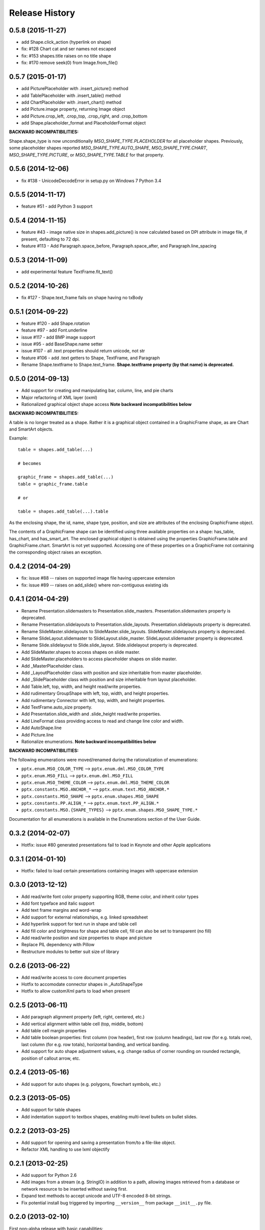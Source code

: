 .. :changelog:

Release History
---------------

0.5.8 (2015-11-27)
++++++++++++++++++

- add Shape.click_action (hyperlink on shape)
- fix: #128 Chart cat and ser names not escaped
- fix: #153 shapes.title raises on no title shape
- fix: #170 remove seek(0) from Image.from_file()


0.5.7 (2015-01-17)
++++++++++++++++++

- add PicturePlaceholder with .insert_picture() method
- add TablePlaceholder with .insert_table() method
- add ChartPlaceholder with .insert_chart() method
- add Picture.image property, returning Image object
- add Picture.crop_left, .crop_top, .crop_right, and .crop_bottom
- add Shape.placeholder_format and PlaceholderFormat object

**BACKWARD INCOMPATIBILITIES:**

Shape.shape_type is now unconditionally `MSO_SHAPE_TYPE.PLACEHOLDER` for all
placeholder shapes. Previously, some placeholder shapes reported
`MSO_SHAPE_TYPE.AUTO_SHAPE`, `MSO_SHAPE_TYPE.CHART`,
`MSO_SHAPE_TYPE.PICTURE`, or `MSO_SHAPE_TYPE.TABLE` for that property.


0.5.6 (2014-12-06)
++++++++++++++++++

- fix #138 - UnicodeDecodeError in setup.py on Windows 7 Python 3.4


0.5.5 (2014-11-17)
++++++++++++++++++

- feature #51 - add Python 3 support


0.5.4 (2014-11-15)
++++++++++++++++++

- feature #43 - image native size in shapes.add_picture() is now calculated
  based on DPI attribute in image file, if present, defaulting to 72 dpi.
- feature #113 - Add Paragraph.space_before, Paragraph.space_after, and
  Paragraph.line_spacing


0.5.3 (2014-11-09)
++++++++++++++++++

- add experimental feature TextFrame.fit_text()


0.5.2 (2014-10-26)
++++++++++++++++++

- fix #127 - Shape.text_frame fails on shape having no txBody


0.5.1 (2014-09-22)
++++++++++++++++++

- feature #120 - add Shape.rotation
- feature #97 - add Font.underline
- issue #117 - add BMP image support
- issue #95 - add BaseShape.name setter
- issue #107 - all .text properties should return unicode, not str
- feature #106 - add .text getters to Shape, TextFrame, and Paragraph

- Rename Shape.textframe to Shape.text_frame.
  **Shape.textframe property (by that name) is deprecated.**


0.5.0 (2014-09-13)
++++++++++++++++++

- Add support for creating and manipulating bar, column, line, and pie charts
- Major refactoring of XML layer (oxml)
- Rationalized graphical object shape access
  **Note backward incompatibilities below**

**BACKWARD INCOMPATIBILITIES:**

A table is no longer treated as a shape. Rather it is a graphical object
contained in a GraphicFrame shape, as are Chart and SmartArt objects.

Example::

    table = shapes.add_table(...)

    # becomes

    graphic_frame = shapes.add_table(...)
    table = graphic_frame.table

    # or

    table = shapes.add_table(...).table

As the enclosing shape, the id, name, shape type, position, and size are
attributes of the enclosing GraphicFrame object.

The contents of a GraphicFrame shape can be identified using three available
properties on a shape: has_table, has_chart, and has_smart_art. The enclosed
graphical object is obtained using the properties GraphicFrame.table and
GraphicFrame.chart. SmartArt is not yet supported. Accessing one of these
properties on a GraphicFrame not containing the corresponding object raises
an exception.


0.4.2 (2014-04-29)
++++++++++++++++++

- fix: issue #88 -- raises on supported image file having uppercase extension
- fix: issue #89 -- raises on add_slide() where non-contiguous existing ids


0.4.1 (2014-04-29)
++++++++++++++++++

- Rename Presentation.slidemasters to Presentation.slide_masters.
  Presentation.slidemasters property is deprecated.
- Rename Presentation.slidelayouts to Presentation.slide_layouts.
  Presentation.slidelayouts property is deprecated.
- Rename SlideMaster.slidelayouts to SlideMaster.slide_layouts.
  SlideMaster.slidelayouts property is deprecated.
- Rename SlideLayout.slidemaster to SlideLayout.slide_master.
  SlideLayout.slidemaster property is deprecated.
- Rename Slide.slidelayout to Slide.slide_layout. Slide.slidelayout property
  is deprecated.
- Add SlideMaster.shapes to access shapes on slide master.
- Add SlideMaster.placeholders to access placeholder shapes on slide master.
- Add _MasterPlaceholder class.
- Add _LayoutPlaceholder class with position and size inheritable from master
  placeholder.
- Add _SlidePlaceholder class with position and size inheritable from layout
  placeholder.
- Add Table.left, top, width, and height read/write properties.
- Add rudimentary GroupShape with left, top, width, and height properties.
- Add rudimentary Connector with left, top, width, and height properties.
- Add TextFrame.auto_size property.
- Add Presentation.slide_width and .slide_height read/write properties.
- Add LineFormat class providing access to read and change line color and
  width.
- Add AutoShape.line
- Add Picture.line

- Rationalize enumerations. **Note backward incompatibilities below**

**BACKWARD INCOMPATIBILITIES:**

The following enumerations were moved/renamed during the rationalization of
enumerations:

- ``pptx.enum.MSO_COLOR_TYPE`` --> ``pptx.enum.dml.MSO_COLOR_TYPE``
- ``pptx.enum.MSO_FILL`` --> ``pptx.enum.dml.MSO_FILL``
- ``pptx.enum.MSO_THEME_COLOR`` --> ``pptx.enum.dml.MSO_THEME_COLOR``
- ``pptx.constants.MSO.ANCHOR_*`` --> ``pptx.enum.text.MSO_ANCHOR.*``
- ``pptx.constants.MSO_SHAPE`` --> ``pptx.enum.shapes.MSO_SHAPE``
- ``pptx.constants.PP.ALIGN_*`` --> ``pptx.enum.text.PP_ALIGN.*``
- ``pptx.constants.MSO.{SHAPE_TYPES}`` -->
  ``pptx.enum.shapes.MSO_SHAPE_TYPE.*``

Documentation for all enumerations is available in the Enumerations section
of the User Guide.


0.3.2 (2014-02-07)
++++++++++++++++++

- Hotfix: issue #80 generated presentations fail to load in Keynote and other
  Apple applications


0.3.1 (2014-01-10)
++++++++++++++++++

- Hotfix: failed to load certain presentations containing images with
  uppercase extension


0.3.0 (2013-12-12)
++++++++++++++++++

- Add read/write font color property supporting RGB, theme color, and inherit
  color types
- Add font typeface and italic support
- Add text frame margins and word-wrap
- Add support for external relationships, e.g. linked spreadsheet
- Add hyperlink support for text run in shape and table cell
- Add fill color and brightness for shape and table cell, fill can also be set
  to transparent (no fill)
- Add read/write position and size properties to shape and picture
- Replace PIL dependency with Pillow
- Restructure modules to better suit size of library


0.2.6 (2013-06-22)
++++++++++++++++++

- Add read/write access to core document properties
- Hotfix to accomodate connector shapes in _AutoShapeType
- Hotfix to allow customXml parts to load when present


0.2.5 (2013-06-11)
++++++++++++++++++

- Add paragraph alignment property (left, right, centered, etc.)
- Add vertical alignment within table cell (top, middle, bottom)
- Add table cell margin properties
- Add table boolean properties: first column (row header), first row (column
  headings), last row (for e.g. totals row), last column (for e.g. row
  totals), horizontal banding, and vertical banding.
- Add support for auto shape adjustment values, e.g. change radius of corner
  rounding on rounded rectangle, position of callout arrow, etc.


0.2.4 (2013-05-16)
++++++++++++++++++

- Add support for auto shapes (e.g. polygons, flowchart symbols, etc.)


0.2.3 (2013-05-05)
++++++++++++++++++

- Add support for table shapes
- Add indentation support to textbox shapes, enabling multi-level bullets on
  bullet slides.


0.2.2 (2013-03-25)
++++++++++++++++++

- Add support for opening and saving a presentation from/to a file-like
  object.
- Refactor XML handling to use lxml objectify


0.2.1 (2013-02-25)
++++++++++++++++++

- Add support for Python 2.6
- Add images from a stream (e.g. StringIO) in addition to a path, allowing
  images retrieved from a database or network resource to be inserted without
  saving first.
- Expand text methods to accept unicode and UTF-8 encoded 8-bit strings.
- Fix potential install bug triggered by importing ``__version__`` from
  package ``__init__.py`` file.


0.2.0 (2013-02-10)
++++++++++++++++++

First non-alpha release with basic capabilities:

- open presentation/template or use built-in default template
- add slide
- set placeholder text (e.g. bullet slides)
- add picture
- add text box
